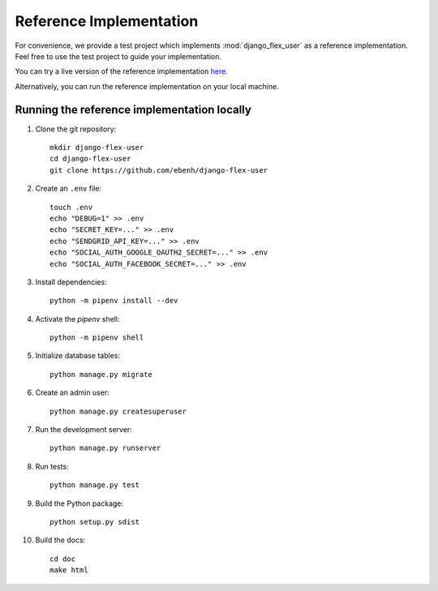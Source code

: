 Reference Implementation
========================

For convenience, we provide a test project which implements :mod:`django_flex_user` as a reference implementation. Feel
free to use the test project to guide your implementation.

You can try a live version of the reference implementation `here <https://django-flex-user.herokuapp.com>`_.

Alternatively, you can run the reference implementation on your local machine.

Running the reference implementation locally
++++++++++++++++++++++++++++++++++++++++++++

#. Clone the git repository::

    mkdir django-flex-user
    cd django-flex-user
    git clone https://github.com/ebenh/django-flex-user

#. Create an ``.env`` file::

    touch .env
    echo "DEBUG=1" >> .env
    echo "SECRET_KEY=..." >> .env
    echo "SENDGRID_API_KEY=..." >> .env
    echo "SOCIAL_AUTH_GOOGLE_OAUTH2_SECRET=..." >> .env
    echo "SOCIAL_AUTH_FACEBOOK_SECRET=..." >> .env

#. Install dependencies::

    python -m pipenv install --dev

#. Activate the `pipenv` shell::

    python -m pipenv shell

#. Initialize database tables::

    python manage.py migrate

#. Create an admin user::

    python manage.py createsuperuser

#. Run the development server::

    python manage.py runserver

#. Run tests::

    python manage.py test

#. Build the Python package::

    python setup.py sdist

#. Build the docs::

    cd doc
    make html

